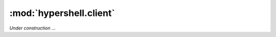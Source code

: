 .. _mod_client:

:mod:`hypershell.client`
========================

.. module:: hypershell.client
    :platform: Unix, Windows

`Under construction` ...
